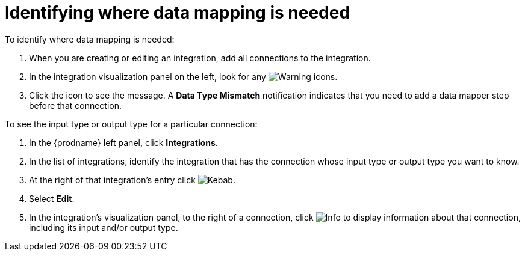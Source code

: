 [id='identifying-where-data-mapping-is-needed']
= Identifying where data mapping is needed

To identify where data mapping is needed:

. When you are creating or editing an integration, add all connections to
the integration.
. In the integration visualization panel on the left, look for any
image:shared/images/WarningIcon.png[Warning] icons.
. Click the icon to see the message. A *Data Type Mismatch* notification
indicates that you need to add a data mapper step before that connection. 

To see the input type or output type for a particular connection:

. In the {prodname} left panel, click *Integrations*.
. In the list of integrations, identify the integration that
has the connection whose input type or output type you want to know. 
. At the right of that integration's entry click 
image:shared/images/ThreeVerticalDotsKebab.png[Kebab].
. Select *Edit*. 
. In the integration's visualization panel, to the right of a connection, click 
image:shared/images/InfoIcon.png[Info] to display information about that
connection, including its input and/or output type. 
